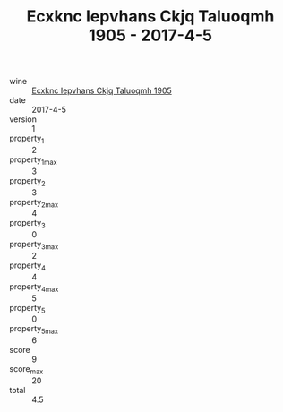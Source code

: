 :PROPERTIES:
:ID:                     eb1ff08c-bb9f-4d09-8715-93685f393082
:END:
#+TITLE: Ecxknc Iepvhans Ckjq Taluoqmh 1905 - 2017-4-5

- wine :: [[id:66103fea-256a-4b19-a369-f5426298898b][Ecxknc Iepvhans Ckjq Taluoqmh 1905]]
- date :: 2017-4-5
- version :: 1
- property_1 :: 2
- property_1_max :: 3
- property_2 :: 3
- property_2_max :: 4
- property_3 :: 0
- property_3_max :: 2
- property_4 :: 4
- property_4_max :: 5
- property_5 :: 0
- property_5_max :: 6
- score :: 9
- score_max :: 20
- total :: 4.5


